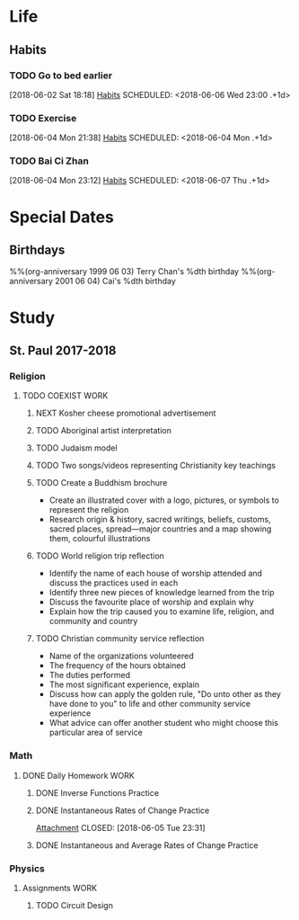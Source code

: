 * Life
** Habits
*** TODO Go to bed earlier
    :LOGBOOK:
    - State "DONE"       from "TODO"       [2018-06-05 Tue 23:44]
    - State "DONE"       from "TODO"       [2018-06-04 Tue 23:59]
    :END:
    [2018-06-02 Sat 18:18]
    [[file:~/Documents/git/org/todo.org::*Habits][Habits]]
    SCHEDULED: <2018-06-06 Wed 23:00 .+1d>
    :PROPERTIES:
    :STYLE:    habit
    :REPEAT_TO_STATE: TODO
    :LAST_REPEAT: [2018-06-05 Tue 23:44]
    :END:

*** TODO Exercise
    [2018-06-04 Mon 21:38]
    [[file:~/Documents/git/org/todo.org::*Habits][Habits]]
    SCHEDULED: <2018-06-04 Mon .+1d>
    :PROPERTIES:
    :STYLE:    habit
    :REPEAT_TO_STATE: TODO
    :END:

*** TODO Bai Ci Zhan
    :LOGBOOK:
    - State "DONE"       from "TODO"       [2018-06-06 Wed 20:22]
    - State "DONE"       from "TODO"       [2018-06-05 Tue 20:37]
    :END:
    [2018-06-04 Mon 23:12]
    [[file:~/Documents/git/org/todo.org::*Habits][Habits]]
    SCHEDULED: <2018-06-07 Thu .+1d>
    :PROPERTIES:
    :STYLE:    habit
    :REPEAT_TO_STATE: TODO
    :LAST_REPEAT: [2018-06-06 Wed 20:22]
    :END:

* Special Dates
** Birthdays
   :PROPERTIES:
   :CATEGORY: Anniversary
   :END:
%%(org-anniversary 1999 06 03) Terry Chan's %dth birthday
%%(org-anniversary 2001 06 04) Cai's %dth birthday

* Study
** St. Paul 2017-2018
*** Religion
**** TODO COEXIST                                                               :WORK:
     DEADLINE: <2018-06-15 Fri>
***** NEXT Kosher cheese promotional advertisement
***** TODO Aboriginal artist interpretation
***** TODO Judaism model
***** TODO Two songs/videos representing Christianity key teachings
***** TODO Create a Buddhism brochure
      - Create an illustrated cover with a logo, pictures, or symbols to represent the religion
      - Research origin & history, sacred writings, beliefs, customs, sacred places, spread---major countries and a map showing them, colourful illustrations
***** TODO World religion trip reflection
      - Identify the name of each house of worship attended and discuss the practices used in each
      - Identify three new pieces of knowledge learned from the trip
      - Discuss the favourite place of worship and explain why
      - Explain how the trip caused you to examine life, religion, and community and country
***** TODO Christian community service reflection
      - Name of the organizations volunteered
      - The frequency of the hours obtained
      - The duties performed
      - The most significant experience, explain
      - Discuss how can apply the golden rule, "Do unto other as they have done to you" to life and other community service experience
      - What advice can offer another student who might choose this particular area of service
*** Math
**** DONE Daily Homework                                                        :WORK:
     CLOSED: [2018-06-05 Tue 23:31]
***** DONE Inverse Functions Practice
      CLOSED: [2018-06-04 Mon 23:11]
***** DONE Instantaneous Rates of Change Practice
      [[file:~/Documents/St.%20Paul%202017-2018/Math/(Joe's)%20Files,%20Homework%20etc/Instantaneous%20Rates%20of%20Change%20Practice.tex][Attachment]]
      CLOSED: [2018-06-05 Tue 23:31]
***** DONE Instantaneous and Average Rates of Change Practice
      CLOSED: [2018-06-06 Wed 16:45]
*** Physics
**** Assignments                                                                :WORK:
***** TODO Circuit Design
      DEADLINE: <2018-06-15 Fri>
